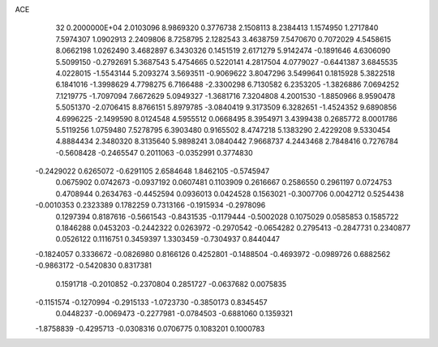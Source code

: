 ACE                                                                             
   32  0.2000000E+04
   2.0103096   8.9869320   0.3776738   2.1508113   8.2384413   1.1574950
   1.2717840   7.5974307   1.0902913   2.2409806   8.7258795   2.1282543
   3.4638759   7.5470670   0.7072029   4.5458615   8.0662198   1.0262490
   3.4682897   6.3430326   0.1451519   2.6171279   5.9142474  -0.1891646
   4.6306090   5.5099150  -0.2792691   5.3687543   5.4754665   0.5220141
   4.2817504   4.0779027  -0.6441387   3.6845535   4.0228015  -1.5543144
   5.2093274   3.5693511  -0.9069622   3.8047296   3.5499641   0.1815928
   5.3822518   6.1841016  -1.3998629   4.7798275   6.7166488  -2.3300298
   6.7130582   6.2353205  -1.3826886   7.0694252   7.1219775  -1.7097094
   7.6672629   5.0949327  -1.3681716   7.3204808   4.2001530  -1.8850966
   8.9590478   5.5051370  -2.0706415   8.8766151   5.8979785  -3.0840419
   9.3173509   6.3282651  -1.4524352   9.6890856   4.6996225  -2.1499590
   8.0124548   4.5955512   0.0668495   8.3954971   3.4399438   0.2685772
   8.0001786   5.5119256   1.0759480   7.5278795   6.3903480   0.9165502
   8.4747218   5.1383290   2.4229208   9.5330454   4.8884434   2.3480320
   8.3135640   5.9898241   3.0840442   7.9668737   4.2443468   2.7848416
   0.7276784  -0.5608428  -0.2465547   0.2011063  -0.0352991   0.3774830
  -0.2429022   0.6265072  -0.6291105   2.6584648   1.8462105  -0.5745947
   0.0675902   0.0742673  -0.0937192   0.0607481   0.1103909   0.2616667
   0.2586550   0.2961197   0.0724753   0.4708944   0.2634763  -0.4452594
   0.0936013   0.0424528   0.1563021  -0.3007706   0.0042712   0.5254438
  -0.0010353   0.2323389   0.1782259   0.7313166  -0.1915934  -0.2978096
   0.1297394   0.8187616  -0.5661543  -0.8431535  -0.1179444  -0.5002028
   0.1075029   0.0585853   0.1585722   0.1846288   0.0453203  -0.2442322
   0.0263972  -0.2970542  -0.0654282   0.2795413  -0.2847731   0.2340877
   0.0526122   0.1116751   0.3459397   1.3303459  -0.7304937   0.8440447
  -0.1824057   0.3336672  -0.0826980   0.8166126   0.4252801  -0.1488504
  -0.4693972  -0.0989726   0.6882562  -0.9863172  -0.5420830   0.8317381
   0.1591718  -0.2010852  -0.2370804   0.2851727  -0.0637682   0.0075835
  -0.1151574  -0.1270994  -0.2915133  -1.0723730  -0.3850173   0.8345457
   0.0448237  -0.0069473  -0.2277981  -0.0784503  -0.6881060   0.1359321
  -1.8758839  -0.4295713  -0.0308316   0.0706775   0.1083201   0.1000783
